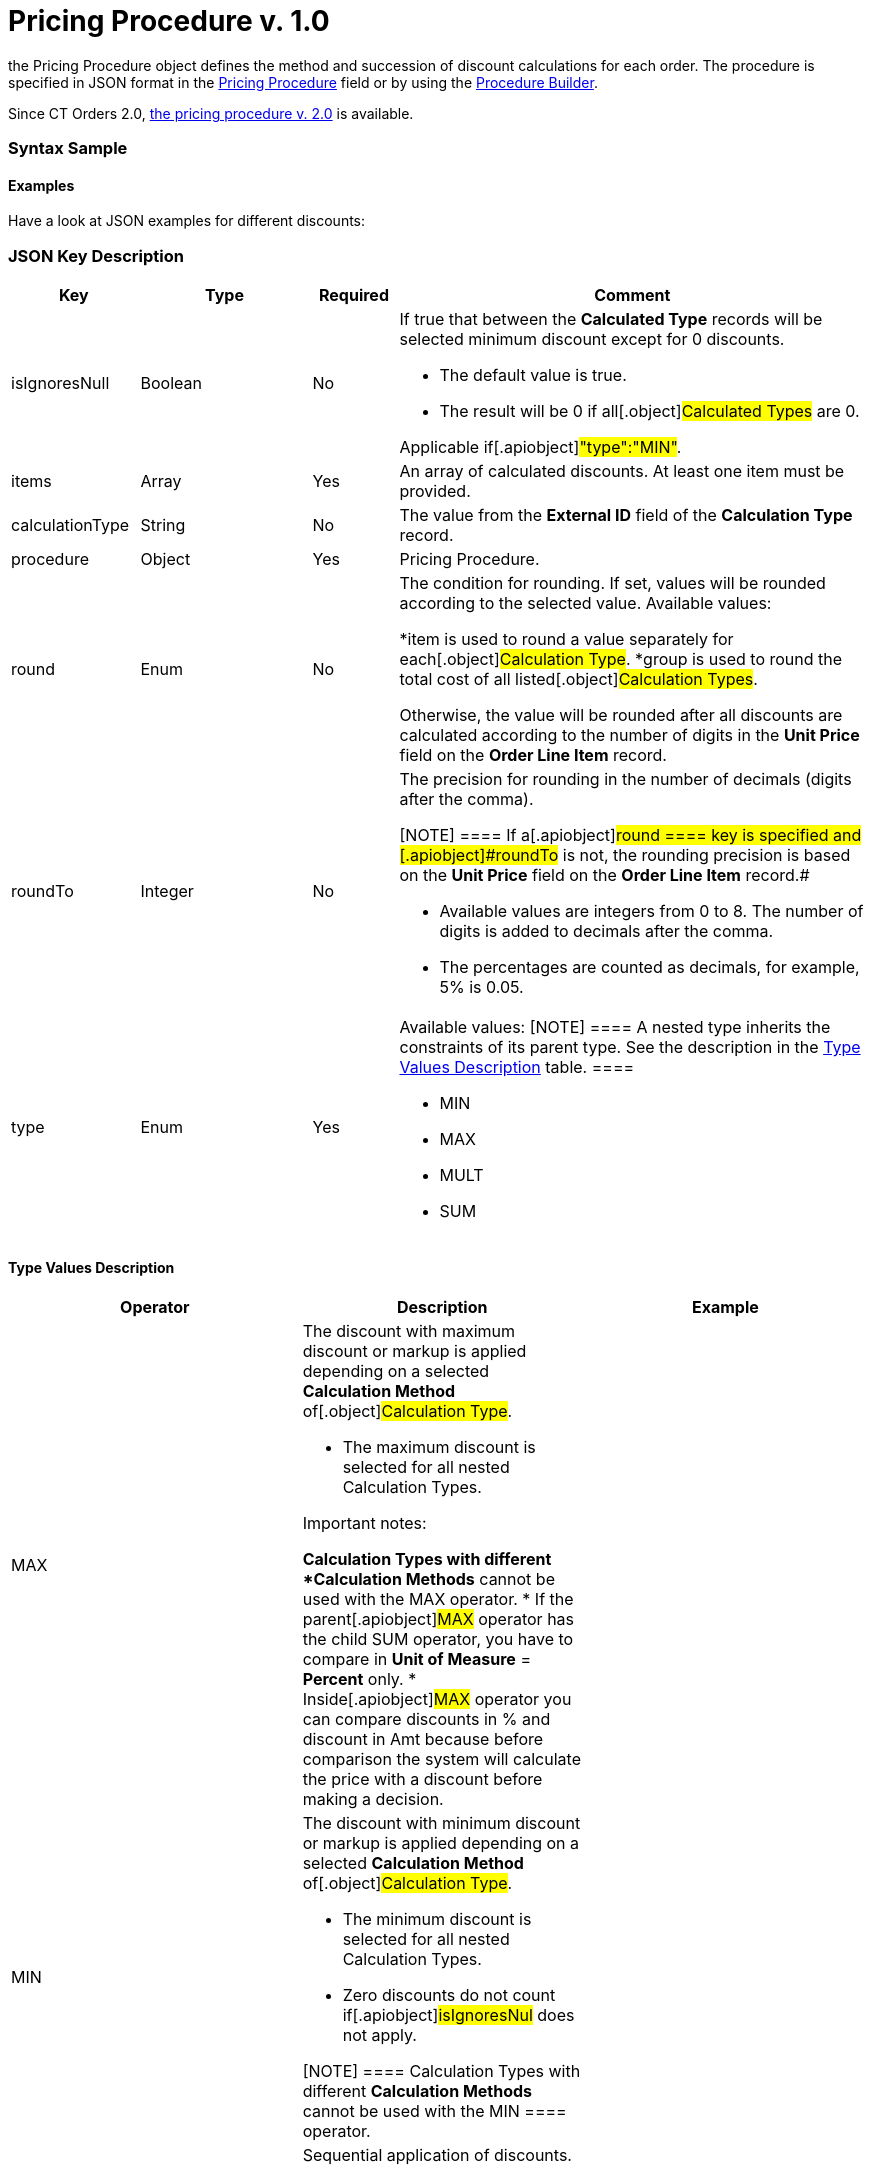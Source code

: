 = Pricing Procedure v. 1.0

the [.object]#Pricing Procedure# object defines the method and
succession of discount calculations for each order. The procedure is
specified in JSON format in the
xref:admin-guide/managing-ct-orders/price-management/ref-guide/pricing-procedure-fields-reference[Pricing Procedure] field or
by using the xref:admin-guide/managing-ct-orders/price-management/procedure-builder-tab[Procedure Builder].

Since CT Orders 2.0, xref:admin-guide/managing-ct-orders/price-management/ref-guide/pricing-procedure-v-2/pricing-procedure-v-2-steps/index.adoc[the pricing
procedure v. 2.0] is available.

:toc: :toclevels: 3

[[h3_560869033]]
=== Syntax Sample

[[h2_469009993]]
==== Examples

Have a look at JSON examples for different discounts:

[[h2_1426969465]]
=== JSON Key Description

[width="100%",cols="15%,20%,10%,55%"]
|===
|*Key* |*Type* |*Required* |*Comment*

|[.apiobject]#isIgnoresNull# |Boolean |No a|
​If true that between the *Calculated Type* records will be selected
minimum discount except for 0 discounts.

*  The default value is true.
* The result will be 0 if all[.object]#Calculated Types# are 0.

Applicable if[.apiobject]#"type":"MIN"#.

|[.apiobject]#items# |Array |Yes |An array of calculated
discounts. At least one item must be provided.

|[.apiobject]#calculationType# |String |No |The value from
the *External ID* field of the *Calculation Type* record.

|[.apiobject]#procedure# |Object |Yes |Pricing Procedure.

|[.apiobject]#round# |Enum |No a|
The condition for rounding. If set, values will be rounded according to
the selected value. Available values:

*[.apiobject]#item# is used to round a value separately for
each[.object]#Calculation Type#.
*[.apiobject]#group# is used to round the total cost of all
listed[.object]#Calculation Types#.

Otherwise, the value will be rounded after all discounts are calculated
according to the number of digits in the *Unit Price* field on the
*Order Line Item* record.

|[.apiobject]#roundTo# |Integer |No a|
The precision for rounding in the number of decimals (digits after the
comma).

[NOTE] ==== If a[.apiobject]#round ==== key is
specified and [.apiobject]#roundTo# is not, the rounding precision is based on the *Unit Price* field on the *Order Line Item* record.#

* Available values are integers from 0 to 8. The number of digits is
added to decimals after the comma.

* The percentages are counted as decimals, for example, 5% is 0.05.

|[.apiobject]#type# |Enum |Yes a|
Available values:
[NOTE] ==== A nested type inherits the constraints of its parent
type. See the description in the
xref:admin-guide/managing-ct-orders/price-management/ref-guide/pricing-procedure-v-1/pricing-procedure-v-1#h3_1124271170[Type Values Description]
table. ====

* MIN
* MAX
* MULT
* SUM

|===

[[h3_1124271170]]
==== Type Values Description

[width="100%",cols="34%,33%,33%",]
|===
|*Operator* |*Description* |*Example*

|[.apiobject]#MAX# a|
The discount with maximum discount or markup is applied depending on a
selected *Calculation Method* of[.object]#Calculation Type#.

* The maximum discount is selected for all nested
[.object]#Calculation Types#.



Important notes:

*[.object]#Calculation Types# with different *Calculation
Methods* cannot be used with the [.apiobject]#MAX# operator.
* If the parent[.apiobject]#MAX# operator has the child
[.apiobject]#SUM# operator, you have to compare in *Unit of
Measure* = *Percent* only.
* Inside[.apiobject]#MAX# operator you can compare discounts in
% and discount in Amt because before comparison the system will
calculate the price with a discount before making a decision.

|

|[.apiobject]#MIN# a|
The discount with minimum discount or markup is applied depending on a
selected *Calculation Method* of[.object]#Calculation Type#.

* The minimum discount is selected for all nested
[.object]#Calculation Types#.
* Zero discounts do not count if[.apiobject]#isIgnoresNul# does
not apply.

[NOTE] ==== Calculation Types with different *Calculation
Methods* cannot be used with the [.apiobject]#MIN ====
operator.#

|

|[.apiobject]#MULT# a|
Sequential application of discounts.

* Each subsequent discount is applied to a product price that is
calculated after the previous discount has been applied.
* The operator can be applied for any
 xref:admin-guide/managing-ct-orders/discount-management/calculation-types.adoc-field-reference[Calculation Type]
combination of *Calculation Method* and *Unit of Measure*.
* The operator can be used with additional attributes, such as
[.apiobject]#isIgnoresNull#,[.apiobject]#round#, and
[.apiobject]#isIgnoresNull#.

[NOTE] ====[.object]#Calculation Types ==== with
different *Units of Measure* (% and amount) can only be used with the
[.apiobject]#MULT# operator.#

a|
Given:

Product List Price = 100$

Discount A = 10%

Discount B = 10%

Discount С = 20%



Then:

Operation: 100 (A) → 90 (B) → 81 (C) → 64.8$

|[.apiobject]#SUM# a|
Simultaneous application of a total sum of all discounts. The operator
can be used for[.object]#Calculation Type# with *Unit of
Measure* = *Percent* and any *Calculation Method*.



a|
Given:

Product List Price = 100$

Discount A = 10%

Discount B = 10%

Discount С = 20%



Then:

Operation: SUM discounts = 40%

Apply discount: 100 → 60$

|===
